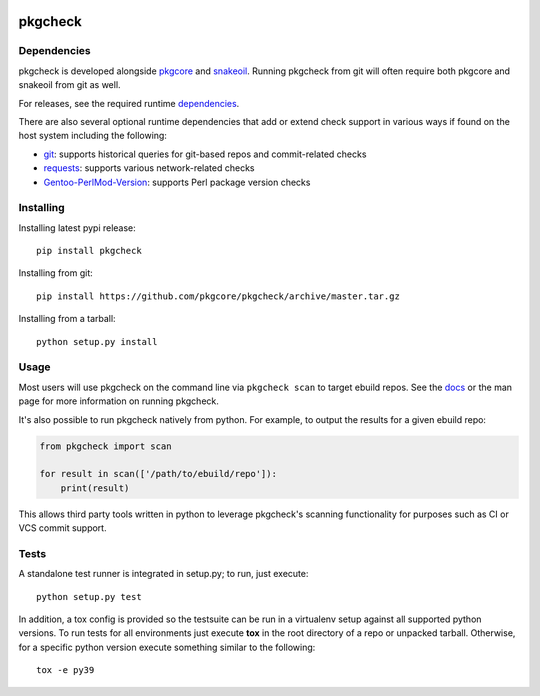 |pypi| |test| |coverage|

========
pkgcheck
========

Dependencies
============

pkgcheck is developed alongside pkgcore_ and snakeoil_. Running pkgcheck from
git will often require both pkgcore and snakeoil from git as well.

For releases, see the required runtime dependencies_.

There are also several optional runtime dependencies that add or extend check
support in various ways if found on the host system including the following:

- git_: supports historical queries for git-based repos and commit-related checks
- requests_: supports various network-related checks
- Gentoo-PerlMod-Version_: supports Perl package version checks

Installing
==========

Installing latest pypi release::

    pip install pkgcheck

Installing from git::

    pip install https://github.com/pkgcore/pkgcheck/archive/master.tar.gz

Installing from a tarball::

    python setup.py install

Usage
=====

Most users will use pkgcheck on the command line via ``pkgcheck scan`` to
target ebuild repos. See the docs_ or the man page for more information on
running pkgcheck.

It's also possible to run pkgcheck natively from python. For example, to output
the results for a given ebuild repo:

.. code-block:: python

    from pkgcheck import scan

    for result in scan(['/path/to/ebuild/repo']):
        print(result)

This allows third party tools written in python to leverage pkgcheck's scanning
functionality for purposes such as CI or VCS commit support.

Tests
=====

A standalone test runner is integrated in setup.py; to run, just execute::

    python setup.py test

In addition, a tox config is provided so the testsuite can be run in a
virtualenv setup against all supported python versions. To run tests for all
environments just execute **tox** in the root directory of a repo or unpacked
tarball. Otherwise, for a specific python version execute something similar to
the following::

    tox -e py39


.. _pkgcore: https://github.com/pkgcore/pkgcore
.. _snakeoil: https://github.com/pkgcore/snakeoil
.. _dependencies: https://github.com/pkgcore/pkgcheck/blob/master/requirements/install.txt
.. _git: https://git-scm.com/
.. _requests: https://pypi.org/project/requests/
.. _Gentoo-PerlMod-version: https://metacpan.org/release/Gentoo-PerlMod-Version
.. _docs: https://pkgcore.github.io/pkgcheck/man/pkgcheck.html

.. |pypi| image:: https://img.shields.io/pypi/v/pkgcheck.svg
    :target: https://pypi.python.org/pypi/pkgcheck
.. |test| image:: https://github.com/pkgcore/pkgcheck/workflows/Run%20tests/badge.svg
    :target: https://github.com/pkgcore/pkgcheck/actions?query=workflow%3A%22Run+tests%22
.. |coverage| image:: https://codecov.io/gh/pkgcore/pkgcheck/branch/master/graph/badge.svg
    :target: https://codecov.io/gh/pkgcore/pkgcheck
